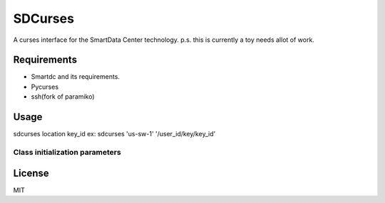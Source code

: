SDCurses
=====================

A curses interface for the SmartData Center technology.
p.s. this is currently a toy needs allot of work.

Requirements
------------

* Smartdc and its requirements.
* Pycurses
* ssh(fork of paramiko)

Usage
-----
sdcurses location key_id
ex: sdcurses 'us-sw-1' '/user_id/key/key_id'

Class initialization parameters
~~~~~~~~~~~~~~~~~~~~~~~~~~~~~~~


License
-------

MIT
